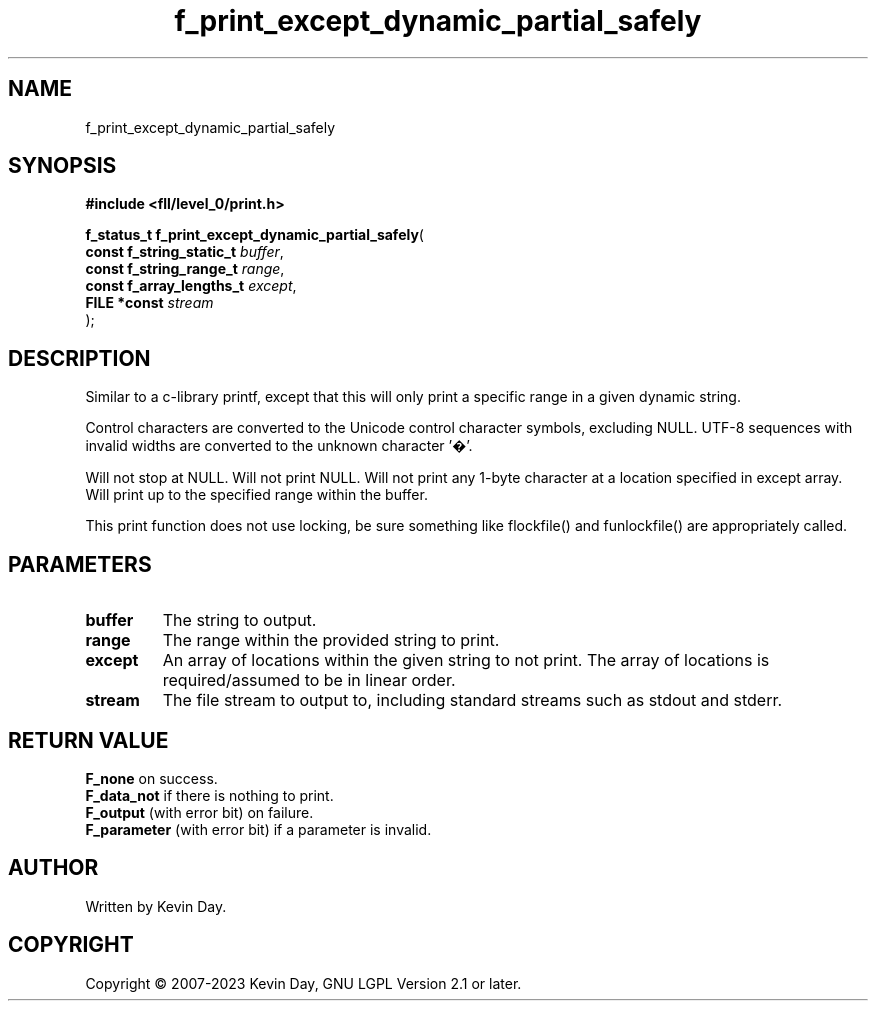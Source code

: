 .TH f_print_except_dynamic_partial_safely "3" "July 2023" "FLL - Featureless Linux Library 0.6.9" "Library Functions"
.SH "NAME"
f_print_except_dynamic_partial_safely
.SH SYNOPSIS
.nf
.B #include <fll/level_0/print.h>
.sp
\fBf_status_t f_print_except_dynamic_partial_safely\fP(
    \fBconst f_string_static_t \fP\fIbuffer\fP,
    \fBconst f_string_range_t  \fP\fIrange\fP,
    \fBconst f_array_lengths_t \fP\fIexcept\fP,
    \fBFILE *const             \fP\fIstream\fP
);
.fi
.SH DESCRIPTION
.PP
Similar to a c-library printf, except that this will only print a specific range in a given dynamic string.
.PP
Control characters are converted to the Unicode control character symbols, excluding NULL. UTF-8 sequences with invalid widths are converted to the unknown character '�'.
.PP
Will not stop at NULL. Will not print NULL. Will not print any 1-byte character at a location specified in except array. Will print up to the specified range within the buffer.
.PP
This print function does not use locking, be sure something like flockfile() and funlockfile() are appropriately called.
.SH PARAMETERS
.TP
.B buffer
The string to output.

.TP
.B range
The range within the provided string to print.

.TP
.B except
An array of locations within the given string to not print. The array of locations is required/assumed to be in linear order.

.TP
.B stream
The file stream to output to, including standard streams such as stdout and stderr.

.SH RETURN VALUE
.PP
\fBF_none\fP on success.
.br
\fBF_data_not\fP if there is nothing to print.
.br
\fBF_output\fP (with error bit) on failure.
.br
\fBF_parameter\fP (with error bit) if a parameter is invalid.
.SH AUTHOR
Written by Kevin Day.
.SH COPYRIGHT
.PP
Copyright \(co 2007-2023 Kevin Day, GNU LGPL Version 2.1 or later.
